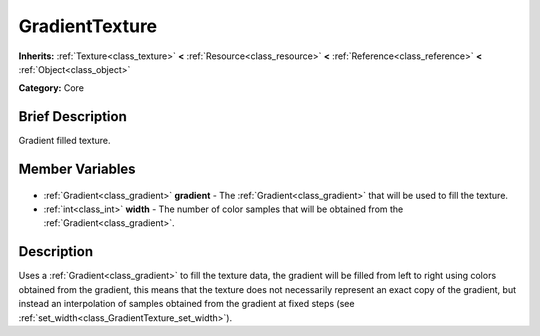 .. Generated automatically by doc/tools/makerst.py in Godot's source tree.
.. DO NOT EDIT THIS FILE, but the GradientTexture.xml source instead.
.. The source is found in doc/classes or modules/<name>/doc_classes.

.. _class_GradientTexture:

GradientTexture
===============

**Inherits:** :ref:`Texture<class_texture>` **<** :ref:`Resource<class_resource>` **<** :ref:`Reference<class_reference>` **<** :ref:`Object<class_object>`

**Category:** Core

Brief Description
-----------------

Gradient filled texture.

Member Variables
----------------

  .. _class_GradientTexture_gradient:

- :ref:`Gradient<class_gradient>` **gradient** - The :ref:`Gradient<class_gradient>` that will be used to fill the texture.

  .. _class_GradientTexture_width:

- :ref:`int<class_int>` **width** - The number of color samples that will be obtained from the :ref:`Gradient<class_gradient>`.


Description
-----------

Uses a :ref:`Gradient<class_gradient>` to fill the texture data, the gradient will be filled from left to right using colors obtained from the gradient, this means that the texture does not necessarily represent an exact copy of the gradient, but instead an interpolation of samples obtained from the gradient at fixed steps (see :ref:`set_width<class_GradientTexture_set_width>`).

